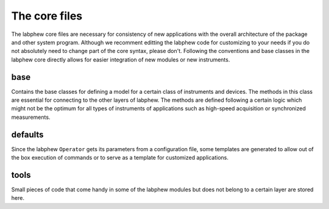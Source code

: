 **************
The core files
**************

The labphew core files are necessary for consistency of new applications with the overall architecture of the
package and other system program. Although we recomment editting the labphew code for customizing to your needs
if you do not absolutely need to change part of the core syntax, please don't. Following the conventions and base
classes in the labphew core directly allows for easier integration of new modules or new instruments.

base
----

Contains the base classes for defining a model for a certain class of instruments and devices. The methods in
this class are essential for connecting to the other layers of labphew. The methods are defined following a certain
logic which might not be the optimum for all types of instruments of applications such as high-speed acquisition or
synchronized measurements.

defaults
--------

Since the labphew ``Operator`` gets its parameters from a configuration file, some templates are generated to
allow out of the box execution of commands or to serve as a template for customized applications.

tools
-----

Small pieces of code that come handy in some of the labphew modules but does not belong to a certain layer are stored here.